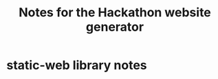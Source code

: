 #+TITLE: Notes for the Hackathon website generator
#+CATEGORY: notes
#+FILETAGS: hackathon

* static-web library notes
